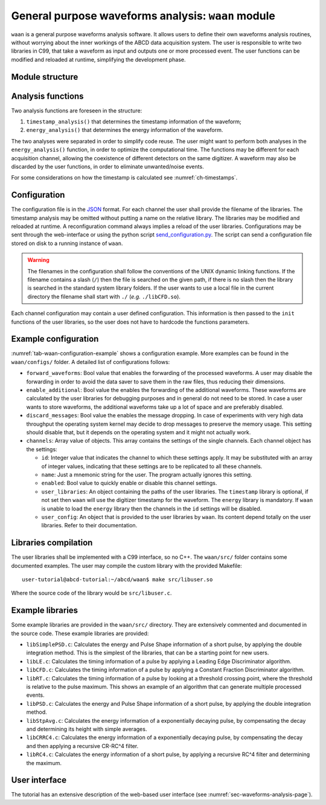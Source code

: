 .. _ch-waan:

===================================================
General purpose waveforms analysis: ``waan`` module
===================================================

``waan`` is a general purpose waveforms analysis software.
It allows users to define their own waveforms analysis routines, without worrying about the inner workings of the ABCD data acquisition system.
The user is responsible to write two libraries in C99, that take a waveform as input and outputs one or more processed event.
The user functions can be modified and reloaded at runtime, simplifying the development phase.

Module structure
----------------

.. code-block:: none
    :name: diagram-simple-connections
    :caption: Diagram of the structure of the waveform analysis module ``waan``.

                                                       +-------------------+    
                                                       | +-------------------+  
                                                       | | +-------------------+
    +----------+                                       | | | user libraries    |
    | Waveform | <== In the form of an                 +-| | (may be different |
    +----------+     event_waveform object,              +-| for each channel) |
         |           see include/events.h                  +-------------------+
         v                                                           |          
    +----------------------+    +--------+    +------------------+   |          
    | user function:       | <- | user   | <- | user function:   | <-+          
    | timestamp_analysis() |    | config |    | timestamp_init() |   |          
    +----------------------+    +--------+    +------------------+   |          
         |             |                                             |          
         v             v                                             |          
    +----------+   +-------+                                         |          
    | Waveform |   | Event | <== In the form of an                   |          
    +----------+   +-------+     event_PSD object,                   |          
         |             |         see include/events.h                |          
         v             v                                             |          
    +----------------------+    +--------+    +----------------+     |          
    | user function:       | <- | user   | <- | user function: | <---+          
    | energy_analysis()    |    | config |    | energy_init()  |                
    +----------------------+    +--------+    +----------------+                
         |             |                                                        
         v             v                                                        
    +----------+   +-------+                                                    
    | Waveform |   | Event | <== The results are then forwarded                 
    +----------+   +-------+     to the rest of the DAQ                         
                                 They may be discarded by the                   
                                 user functions, to eliminate                   
                                 unwanted events.                               

Analysis functions
------------------

Two analysis functions are foreseen in the structure:

1. ``timestamp_analysis()`` that determines the timestamp information of the waveform;
2. ``energy_analysis()`` that determines the energy information of the waveform.

The two analyses were separated in order to simplify code reuse.
The user might want to perform both analyses in the ``energy_analysis()`` function, in order to optimize the computational time.
The functions may be different for each acquisition channel, allowing the coexistence of different detectors on the same digitizer.
A waveform may also be discarded by the user functions, in order to eliminate unwanted/noise events.

For some considerations on how the timestamp is calculated see :numref:`ch-timestamps`.

Configuration
-------------

The configuration file is in the `JSON <http://www.json.org/>`_ format.
For each channel the user shall provide the filename of the libraries.
The timestamp analysis may be omitted without putting a name on the relative library.
The libraries may be modified and reloaded at runtime.
A reconfiguration command always implies a reload of the user libraries.
Configurations may be sent through the web-interface or using the python script `send_configuration.py <https://github.com/ec-jrc/abcd/blob/main/waan/send_configuration.py>`_.
The script can send a configuration file stored on disk to a running instance of ``waan``.

.. warning::
    The filenames in the configuration shall follow the conventions of the UNIX dynamic linking functions.
    If the filename contains a slash (``/``) then the file is searched on the given path, if there is no slash then the library is searched in the standard system library folders.
    If the user wants to use a local file in the current directory the filename shall start with ``./`` (*e.g.* ``./libCFD.so``).

Each channel configuration may contain a user defined configuration.
This information is then passed to the ``init`` functions of the user libraries, so the user does not have to hardcode the functions parameters.

.. _sec-waan-config:

Example configuration
---------------------

.. code-block:: JSON
    :name: tab-waan-configuration-example
    :caption: Example configuration of the ``waan`` module. This configuration is used in the example startup that replays example data.

    {
        "module": "waan",
        "forward_waveforms": true,
        "enable_additional": true,
        "discard_messages": false,
        "channels": [
            {
                "id": 1,
                "name": "LaBr",
                "enabled": true,
                "user_libraries": {
                    "timestamp": "src/libCFD.so",
                    "energy": "src/libPSD.so"
                },
                "user_config": {
                    "baseline_samples": 64,
                    "smooth_samples": 16,
                    "fraction": 0.75,
                    "delay": 5,
                    "zero_crossing_samples": 2,
                    "fractional_bits": 10,
                    "disable_shift": true,
                    "pregate": 40,
                    "short_gate": 30,
                    "long_gate": 90,
                    "pulse_polarity": "negative",
                    "integrals_scaling": 2
                }
            },
            {
                "id": [ 6, 7 ],
                "name": "CeBr",
                "enabled": true,
                "user_libraries": {
                    "timestamp": "src/libCFD.so",
                    "energy": "src/libPSD.so"
                },
                "user_config": {
                    "baseline_samples": 64,
                    "smooth_samples": 16,
                    "fraction": 0.75,
                    "delay": 20,
                    "zero_crossing_samples": 2,
                    "fractional_bits": 10,
                    "disable_shift": true,
                    "pregate": 40,
                    "short_gate": 30,
                    "long_gate": 90,
                    "pulse_polarity": "negative",
                    "integrals_scaling": 2
                }
            }
        ]
    }

:numref:`tab-waan-configuration-example` shows a configuration example.
More examples can be found in the ``waan/configs/`` folder.
A detailed list of configurations follows:

* ``forward_waveforms``: Bool value that enables the forwarding of the processed waveforms.
  A user may disable the forwarding in order to avoid the data saver to save them in the raw files, thus reducing their dimensions.
* ``enable_additional``: Bool value the enables the forwarding of the additional waveforms.
  These waveforms are calculated by the user libraries for debugging purposes and in general do not need to be stored.
  In case a user wants to store waveforms, the additional waveforms take up a lot of space and are preferably disabled.
* ``discard_messages``: Bool value the enables the message dropping.
  In case of experiments with very high data throughput the operating system kernel may decide to drop messages to preserve the memory usage.
  This setting should disable that, but it depends on the operating system and it might not actually work.
* ``channels``: Array value of objects.
  This array contains the settings of the single channels.
  Each channel object has the settings:

  - ``id``: Integer value that indicates the channel to which these settings apply.
    It may be substituted with an array of integer values, indicating that these settings are to be replicated to all these channels.
  - ``name``: Just a mnemonic string for the user. The program actually ignores this setting.
  - ``enabled``: Bool value to quickly enable or disable this channel settings.
  - ``user_libraries``: An object containing the paths of the user libraries.
    The ``timestamp`` library is optional, if not set then ``waan`` will use the digitizer timestamp for the waveform.
    The ``energy`` library is mandatory.
    If ``waan`` is unable to load the ``energy`` library then the channels in the ``id`` settings will be disabled.
  - ``user_config``: An object that is provided to the user libraries by ``waan``.
    Its content depend totally on the user libraries. Refer to their documentation.

Libraries compilation
---------------------

The user libraries shall be implemented with a C99 interface, so no C++.
The ``waan/src/`` folder contains some documented examples.
The user may compile the custom library with the provided Makefile::

    user-tutorial@abcd-tutorial:~/abcd/waan$ make src/libuser.so

Where the source code of the library would be ``src/libuser.c``.

Example libraries
-----------------

Some example libraries are provided in the ``waan/src/`` directory.
They are extensively commented and documented in the source code.
These example libraries are provided:

* ``libSimplePSD.c``: Calculates the energy and Pulse Shape information of a short pulse, by applying the double integration method. This is the simplest of the libraries, that can be a starting point for new users.
* ``libLE.c``: Calculates the timing information of a pulse by applying a Leading Edge Discriminator algorithm.
* ``libCFD.c``: Calculates the timing information of a pulse by applying a Constant Fraction Discriminator algorithm.
* ``libRT.c``: Calculates the timing information of a pulse by looking at a threshold crossing point, where the threshold is relative to the pulse maximum. This shows an example of an algorithm that can generate multiple processed events.
* ``libPSD.c``: Calculates the energy and Pulse Shape information of a short pulse, by applying the double integration method.
* ``libStpAvg.c``: Calculates the energy information of a exponentially decaying pulse, by compensating the decay and determining its height with simple averages.
* ``libCRRC4.c``: Calculates the energy information of a exponentially decaying pulse, by compensating the decay and then applying a recursive CR-RC^4 filter.
* ``libRC4.c``: Calculates the energy information of a short pulse, by applying a recursive RC^4 filter and determining the maximum.

User interface
--------------

The tutorial has an extensive description of the web-based user interface (see :numref:`sec-waveforms-analysis-page`).